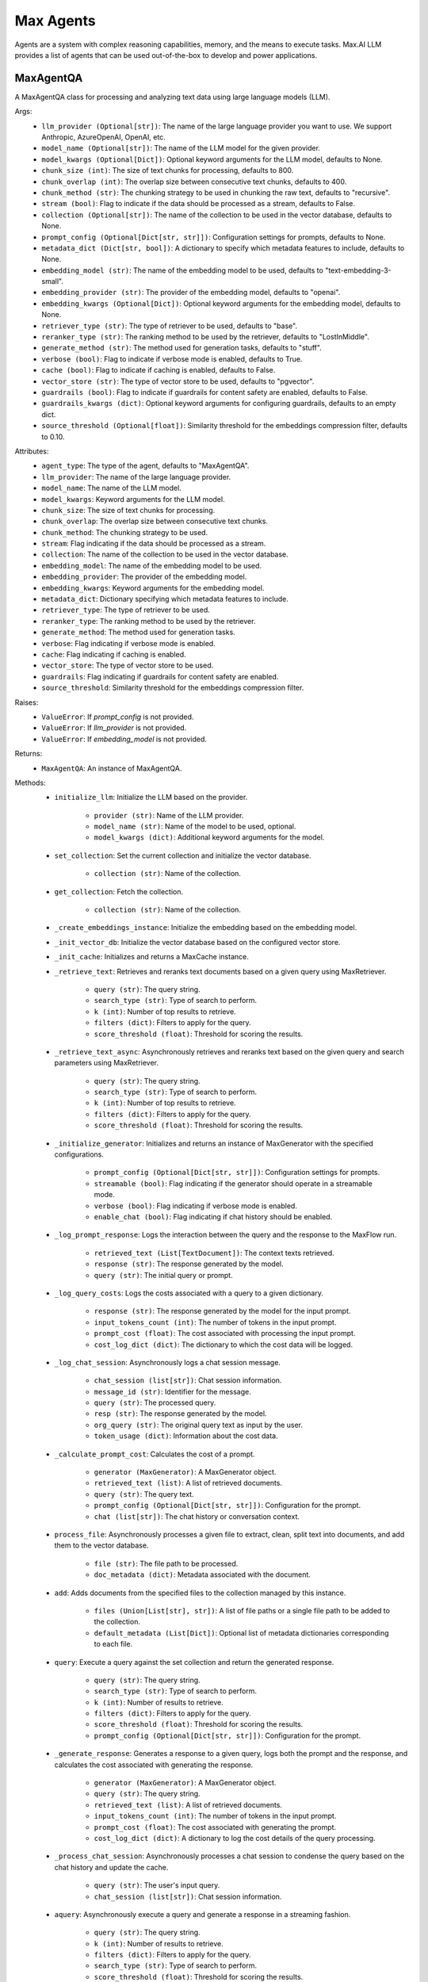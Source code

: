 Max Agents
==========

Agents are a system with complex reasoning capabilities, memory, and the means to execute tasks. Max.AI LLM provides a list of agents that can be used out-of-the-box to develop and power applications.

MaxAgentQA
**********
A MaxAgentQA class for processing and analyzing text data using large language models (LLM).

Args:
    - ``llm_provider (Optional[str])``: The name of the large language provider you want to use. We support Anthropic, AzureOpenAI, OpenAI, etc.
    - ``model_name (Optional[str])``: The name of the LLM model for the given provider.
    - ``model_kwargs (Optional[Dict])``: Optional keyword arguments for the LLM model, defaults to None.
    - ``chunk_size (int)``: The size of text chunks for processing, defaults to 800.
    - ``chunk_overlap (int)``: The overlap size between consecutive text chunks, defaults to 400.
    - ``chunk_method (str)``: The chunking strategy to be used in chunking the raw text, defaults to "recursive".
    - ``stream (bool)``: Flag to indicate if the data should be processed as a stream, defaults to False.
    - ``collection (Optional[str])``: The name of the collection to be used in the vector database, defaults to None.
    - ``prompt_config (Optional[Dict[str, str]])``: Configuration settings for prompts, defaults to None.
    - ``metadata_dict (Dict[str, bool])``: A dictionary to specify which metadata features to include, defaults to None.
    - ``embedding_model (str)``: The name of the embedding model to be used, defaults to "text-embedding-3-small".
    - ``embedding_provider (str)``: The provider of the embedding model, defaults to "openai".
    - ``embedding_kwargs (Optional[Dict])``: Optional keyword arguments for the embedding model, defaults to None.
    - ``retriever_type (str)``: The type of retriever to be used, defaults to "base".
    - ``reranker_type (str)``: The ranking method to be used by the retriever, defaults to "LostInMiddle".
    - ``generate_method (str)``: The method used for generation tasks, defaults to "stuff".
    - ``verbose (bool)``: Flag to indicate if verbose mode is enabled, defaults to True.
    - ``cache (bool)``: Flag to indicate if caching is enabled, defaults to False.
    - ``vector_store (str)``: The type of vector store to be used, defaults to "pgvector".
    - ``guardrails (bool)``: Flag to indicate if guardrails for content safety are enabled, defaults to False.
    - ``guardrails_kwargs (dict)``: Optional keyword arguments for configuring guardrails, defaults to an empty dict.
    - ``source_threshold (Optional[float])``: Similarity threshold for the embeddings compression filter, defaults to 0.10.

Attributes:
    - ``agent_type``: The type of the agent, defaults to "MaxAgentQA".
    - ``llm_provider``: The name of the large language provider.
    - ``model_name``: The name of the LLM model.
    - ``model_kwargs``: Keyword arguments for the LLM model.
    - ``chunk_size``: The size of text chunks for processing.
    - ``chunk_overlap``: The overlap size between consecutive text chunks.
    - ``chunk_method``: The chunking strategy to be used.
    - ``stream``: Flag indicating if the data should be processed as a stream.
    - ``collection``: The name of the collection to be used in the vector database.
    - ``embedding_model``: The name of the embedding model to be used.
    - ``embedding_provider``: The provider of the embedding model.
    - ``embedding_kwargs``: Keyword arguments for the embedding model.
    - ``metadata_dict``: Dictionary specifying which metadata features to include.
    - ``retriever_type``: The type of retriever to be used.
    - ``reranker_type``: The ranking method to be used by the retriever.
    - ``generate_method``: The method used for generation tasks.
    - ``verbose``: Flag indicating if verbose mode is enabled.
    - ``cache``: Flag indicating if caching is enabled.
    - ``vector_store``: The type of vector store to be used.
    - ``guardrails``: Flag indicating if guardrails for content safety are enabled.
    - ``source_threshold``: Similarity threshold for the embeddings compression filter.

Raises:
    - ``ValueError``: If `prompt_config` is not provided.
    - ``ValueError``: If `llm_provider` is not provided.
    - ``ValueError``: If `embedding_model` is not provided.

Returns:
    - ``MaxAgentQA``: An instance of MaxAgentQA.

Methods:
    - ``initialize_llm``: Initialize the LLM based on the provider.

        - ``provider (str)``: Name of the LLM provider.
        - ``model_name (str)``: Name of the model to be used, optional.
        - ``model_kwargs (dict)``: Additional keyword arguments for the model.

    - ``set_collection``: Set the current collection and initialize the vector database.

        - ``collection (str)``: Name of the collection.

    - ``get_collection``: Fetch the collection.

        - ``collection (str)``: Name of the collection.

    - ``_create_embeddings_instance``: Initialize the embedding based on the embedding model.

    - ``_init_vector_db``: Initialize the vector database based on the configured vector store.

    - ``_init_cache``: Initializes and returns a MaxCache instance.

    - ``_retrieve_text``: Retrieves and reranks text documents based on a given query using MaxRetriever.

        - ``query (str)``: The query string.
        - ``search_type (str)``: Type of search to perform.
        - ``k (int)``: Number of top results to retrieve.
        - ``filters (dict)``: Filters to apply for the query.
        - ``score_threshold (float)``: Threshold for scoring the results.

    - ``_retrieve_text_async``: Asynchronously retrieves and reranks text based on the given query and search parameters using MaxRetriever.

        - ``query (str)``: The query string.
        - ``search_type (str)``: Type of search to perform.
        - ``k (int)``: Number of top results to retrieve.
        - ``filters (dict)``: Filters to apply for the query.
        - ``score_threshold (float)``: Threshold for scoring the results.

    - ``_initialize_generator``: Initializes and returns an instance of MaxGenerator with the specified configurations.

        - ``prompt_config (Optional[Dict[str, str]])``: Configuration settings for prompts.
        - ``streamable (bool)``: Flag indicating if the generator should operate in a streamable mode.
        - ``verbose (bool)``: Flag indicating if verbose mode is enabled.
        - ``enable_chat (bool)``: Flag indicating if chat history should be enabled.

    - ``_log_prompt_response``: Logs the interaction between the query and the response to the MaxFlow run.

        - ``retrieved_text (List[TextDocument])``: The context texts retrieved.
        - ``response (str)``: The response generated by the model.
        - ``query (str)``: The initial query or prompt.

    - ``_log_query_costs``: Logs the costs associated with a query to a given dictionary.

        - ``response (str)``: The response generated by the model for the input prompt.
        - ``input_tokens_count (int)``: The number of tokens in the input prompt.
        - ``prompt_cost (float)``: The cost associated with processing the input prompt.
        - ``cost_log_dict (dict)``: The dictionary to which the cost data will be logged.

    - ``_log_chat_session``: Asynchronously logs a chat session message.

        - ``chat_session (list[str])``: Chat session information.
        - ``message_id (str)``: Identifier for the message.
        - ``query (str)``: The processed query.
        - ``resp (str)``: The response generated by the model.
        - ``org_query (str)``: The original query text as input by the user.
        - ``token_usage (dict)``: Information about the cost data.

    - ``_calculate_prompt_cost``: Calculates the cost of a prompt.

        - ``generator (MaxGenerator)``: A MaxGenerator object.
        - ``retrieved_text (list)``: A list of retrieved documents.
        - ``query (str)``: The query text.
        - ``prompt_config (Optional[Dict[str, str]])``: Configuration for the prompt.
        - ``chat (list[str])``: The chat history or conversation context.

    - ``process_file``: Asynchronously processes a given file to extract, clean, split text into documents, and add them to the vector database.

        - ``file (str)``: The file path to be processed.
        - ``doc_metadata (dict)``: Metadata associated with the document.

    - ``add``: Adds documents from the specified files to the collection managed by this instance.

        - ``files (Union[List[str], str])``: A list of file paths or a single file path to be added to the collection.
        - ``default_metadata (List[Dict])``: Optional list of metadata dictionaries corresponding to each file.

    - ``query``: Execute a query against the set collection and return the generated response.

        - ``query (str)``: The query string.
        - ``search_type (str)``: Type of search to perform.
        - ``k (int)``: Number of results to retrieve.
        - ``filters (dict)``: Filters to apply for the query.
        - ``score_threshold (float)``: Threshold for scoring the results.
        - ``prompt_config (Optional[Dict[str, str]])``: Configuration for the prompt.

    - ``_generate_response``: Generates a response to a given query, logs both the prompt and the response, and calculates the cost associated with generating the response.

        - ``generator (MaxGenerator)``: A MaxGenerator object.
        - ``query (str)``: The query string.
        - ``retrieved_text (list)``: A list of retrieved documents.
        - ``input_tokens_count (int)``: The number of tokens in the input prompt.
        - ``prompt_cost (float)``: The cost associated with generating the prompt.
        - ``cost_log_dict (dict)``: A dictionary to log the cost details of the query processing.

    - ``_process_chat_session``: Asynchronously processes a chat session to condense the query based on the chat history and update the cache.

        - ``query (str)``: The user's input query.
        - ``chat_session (list[str])``: Chat session information.

    - ``aquery``: Asynchronously execute a query and generate a response in a streaming fashion.

        - ``query (str)``: The query string.
        - ``k (int)``: Number of results to retrieve.
        - ``filters (dict)``: Filters to apply for the query.
        - ``search_type (str)``: Type of search to perform.
        - ``score_threshold (float)``: Threshold for scoring the results.
        - ``prompt_config (Optional[Dict[str, str]])``: Configuration for the prompt.
        - ``chat_session (list)``: Chat session information, if available.
        - ``message_id (str)``: Identifier for the message, if applicable.

    - ``_pre_generation_check_llm``: LLM to make pregeneration calls, hardcoded to GPT-4.

        - ``None``: No arguments needed.
            
    >>> from maxaillm.app.agent import MaxAgentQA
    >>> agent = MaxAgentQA(
    ...     llm_provider="anthropic",
    ...     model_name ="claude-2", 
    ...     chunk_size=1000,
    ...     stream=True, 
    ...     collection="myCollection", 
    ...     prompt_config=myPromptConfig
    ... )


MaxMultiModalAgentQA
*********************
MaxMultiModalAgentQA class for processing and analyzing text and image data using large language models (LLM).

Args:
    - ``llm_provider (Optional[str])``: The name of the large language provider you want to use. We support Anthropic, AzureOpenAI, OpenAI, etc.
    - ``model_name (Optional[str])``: The name of the LLM model for the given provider.
    - ``model_kwargs (Optional[Dict])``: Optional keyword arguments for the LLM model, defaults to None.
    - ``doc_store_kwargs (Optional[Dict])``: Optional keyword arguments for the doc store, defaults to None.
    - ``chunk_size (int)``: The size of text chunks for processing, defaults to 800.
    - ``chunk_overlap (int)``: The overlap size between consecutive text chunks, defaults to 400.
    - ``chunk_method (str)``: The chunking strategy to be used in chunking the raw text, defaults to "recursive".
    - ``stream (bool)``: Flag to indicate if the data should be processed as a stream, defaults to False.
    - ``collection (Optional[str])``: The name of the collection to be used in the vector database, defaults to None.
    - ``prompt_config (Optional[Dict[str, str]])``: Configuration settings for prompts, defaults to None.
    - ``metadata_dict (Dict[str, bool])``: A dictionary to specify which metadata features to include, defaults to a predefined set.
    - ``embedding_model (str)``: The name of the embedding model to be used, defaults to "text-embedding-3-small".
    - ``embedding_provider (str)``: The provider of the embedding model, defaults to "openai".
    - ``embedding_kwargs (Optional[Dict])``: Optional keyword arguments for the embedding model, defaults to None.
    - ``retriever_type (str)``: The type of retriever to be used, defaults to "base".
    - ``reranker_type (str)``: The ranking method to be used by the retriever, defaults to "LostInMiddle".
    - ``generate_method (str)``: The method used for generation tasks, defaults to "stuff".
    - ``verbose (bool)``: Flag to indicate if verbose mode is enabled, defaults to True.
    - ``cache (bool)``: Flag to indicate if caching is enabled, defaults to False.
    - ``vector_store (str)``: The type of vector store to be used, defaults to "pgvector".
    - ``guardrails (bool)``: Flag to indicate if guardrails for content safety are enabled, defaults to False.
    - ``guardrails_kwargs (dict)``: Optional keyword arguments for configuring guardrails, defaults to an empty dict.
    - ``source_threshold (Optional[float])``: Similarity threshold for the embeddings compression filter, defaults to 0.10.

Attributes:
    - ``agent_type``: The type of the agent, defaults to "MaxMultiModalAgentQA".
    - ``doc_store_kwargs``: Keyword arguments for the document store.
    - ``doc_store``: The document store instance.
    - ``doc_store_id_key``: The key used for identifying documents in the store.
    - ``llm_provider``: The name of the large language provider.
    - ``model_name``: The name of the LLM model.
    - ``model_kwargs``: Keyword arguments for the LLM model.
    - ``chunk_size``: The size of text chunks for processing.
    - ``chunk_overlap``: The overlap size between consecutive text chunks.
    - ``chunk_method``: The chunking strategy to be used.
    - ``stream``: Flag indicating if the data should be processed as a stream.
    - ``collection``: The name of the collection to be used in the vector database.
    - ``prompt_config``: Configuration settings for prompts.
    - ``metadata_dict``: Dictionary specifying which metadata features to include.
    - ``embedding_model``: The name of the embedding model to be used.
    - ``embedding_provider``: The provider of the embedding model.
    - ``embedding_kwargs``: Keyword arguments for the embedding model.
    - ``retriever_type``: The type of retriever to be used.
    - ``reranker_type``: The ranking method to be used by the retriever.
    - ``generate_method``: The method used for generation tasks.
    - ``verbose``: Flag indicating if verbose mode is enabled.
    - ``cache``: Flag indicating if caching is enabled.
    - ``vector_store``: The type of vector store to be used.
    - ``guardrails``: Flag indicating if guardrails for content safety are enabled.
    - ``source_threshold``: Similarity threshold for the embeddings compression filter.

Raises:
    - ``ValueError``: If `prompt_config` is not provided.
    - ``ValueError``: If `llm_provider` is not provided.

Returns:
    - ``MaxMultiModalAgentQA``: An instance of MaxMultiModalAgentQA.

Methods:
    - ``set_collection``: Set the current collection and initialize the vector database.

        - ``collection (str)``: Name of the collection.

    - ``process_file``: Asynchronously processes a given file to extract, clean, split text into documents, and add them to the vector database.

        - ``file (str)``: The file path of the document to be processed.
        - ``doc_metadata (dict)``: Metadata associated with the document to be processed.

    - ``query``: Execute a query against the set collection and return the generated response leveraging images and extracted tables.

        - ``query (str)``: The query string.
        - ``search_type (str)``: Type of search to perform.
        - ``k (int)``: Number of results to retrieve.
        - ``filters (dict)``: Filters to apply for the query.
        - ``score_threshold (float)``: Threshold for scoring the results.
        - ``prompt_config (Optional[Dict[str, str]])``: Configuration for the prompt.

    - ``_generate_response``: Generates a response for a given query.

        - ``generator (MaxMultiModelGenerator)``: The generator object used for generating responses.
        - ``query (str)``: The user's query.
        - ``retrieved_text (str)``: The text context retrieved.
        - ``retrieved_images (list)``: The image context retrieved.
        - ``input_tokens_count (int)``: The number of tokens in the input query and context.
        - ``prompt_cost (float)``: The cost associated with generating the prompt.
        - ``cost_log_dict (dict)``: A dictionary for logging costs.

    - ``_retrieve_text``: Retrieves text based on a given query.

        - ``query (str)``: The search query.
        - ``search_type (str)``: The type of search to perform.
        - ``k (int)``: The number of top results to retrieve.
        - ``filters (dict)``: Filters to apply to the search query.
        - ``score_threshold (float)``: The minimum score threshold for retrieved results.

    - ``aquery``: Asynchronously executes a query against a collection and generates a response in a streaming fashion.

        - ``query (str)``: The query string.
        - ``k (int)``: Number of results to retrieve.
        - ``filters (dict)``: Filters to apply for the query.
        - ``search_type (str)``: Type of search to perform.
        - ``score_threshold (float)``: Threshold for scoring the results.
        - ``prompt_config (Optional[Dict[str, str]])``: Configuration for the prompt.
        - ``chat_session (list)``: Chat session information, if available.
        - ``message_id (str)``: Identifier for the message, if applicable.

    - ``_retrieve_text_async``: Asynchronously retrieves text data based on a given query.

        - ``query (str)``: The search query.
        - ``search_type (str)``: The type of search to perform.
        - ``k (int)``: The number of top results to retrieve.
        - ``filters (dict)``: Filters to apply to the search query.
        - ``score_threshold (float)``: The minimum score threshold for retrieved results.

    - ``resize_image``: Resizes an image if its dimensions exceed a maximum size, maintaining the aspect ratio.

        - ``max_image (object)``: An object containing the image data.

    - ``is_valid_image``: Validates an image based on its size, format, dimensions, and animation properties.

        - ``image_data (object)``: An object containing the image data.

    - ``_extract_and_save_images``: Extracts images from a given file using a specified extractor, filters valid images, and resizes them.

        - ``file (str or file-like object)``: The file from which images are to be extracted.
        - ``extractor (MaxDocumentExtractor)``: A MaxDocumentExtractor object.
        - ``extracted_images_dir (str)``: The directory where the extracted images will be saved.

    - ``_extract_tables``: Extracts tables from a given document file using the specified extractor tool.

        - ``file (str)``: The path to the document file from which tables are to be extracted.
        - ``extractor (MaxDocumentExtractor)``: A MaxDocumentExtractor object.

    - ``_add_image_documents``: Adds image documents to the retriever's vector and document stores.

        - ``retriever (Retriever)``: A retriever instance.
        - ``max_image_docs (List[object])``: An object containing the image data.
        - ``metadata_ext (Dict[str, Any])``: A dictionary containing additional metadata to be included in each summary document.

    - ``_initialize_generator``: Initializes a MaxMultiModelGenerator model with the specified configurations.

        - ``prompt_config (Dict[str, Any])``: Configuration settings for prompts.
        - ``streamable (bool)``: Flag to indicate if the generation process should be streamable.
        - ``verbose (bool)``: Flag to enable verbose mode.
        - ``enable_chat (bool)``: Flag to enable chat history in the generation process.
        

    >>> from maxaillm.agents.MaxMultiModalQA import MaxMultiModalAgentQA
    >>> agent = MaxMultiModalAgentQA(
    ...     llm_provider="anthropic",
    ...     model_name ="claude-2",
    ...     chunk_size=1000,
    ...     stream=True,
    ...     collection="myCollection",
    ...     prompt_config=myPromptConfig
    ... )
    
    
MaxGraphAgentQA
****************
A MaxGraphAgentQA for processing and analyzing text data using large language models (LLM).

Args:
    - ``llm_provider (str, Optional)``: The name of the large language provider you want to use. Defaults to None.
    - ``model_name (str, Optional)``: The name of the LLM model for the given provider. Defaults to None.
    - ``model_kwargs (Dict, Optional)``: Optional keyword arguments for the LLM model. Defaults to None.
    - ``doc_store_kwargs (Dict, Optional)``: Optional keyword arguments for the doc store. Defaults to None.
    - ``chunk_size (int, Optional)``: The size of text chunks for processing. Defaults to 800.
    - ``chunk_overlap (int, Optional)``: The overlap size between consecutive text chunks. Defaults to 400.
    - ``chunk_method (str, Optional)``: The chunking strategy to be used in chunking the raw text. Defaults to "recursive".
    - ``stream (bool, Optional)``: Flag to indicate if the data should be processed as a stream. Defaults to False.
    - ``collection (str, Optional)``: The name of the collection to be used in the vector database. Defaults to None.
    - ``prompt_config (Dict[str, str], Optional)``: Configuration settings for prompts. Defaults to None.
    - ``metadata_dict (Dict[str, bool], Optional)``: A dictionary to specify which metadata features to include. Defaults to a predefined set.
    - ``embedding_model (str, Optional)``: The name of the embedding model to be used. Defaults to "text-embedding-3-small".
    - ``embedding_provider (str, Optional)``: The provider of the embedding model. Defaults to "openai".
    - ``embedding_kwargs (Dict, Optional)``: Optional keyword arguments for the embedding model. Defaults to None.
    - ``retriever_type (str, Optional)``: The type of retriever to be used. Defaults to "base".
    - ``reranker_type (str, Optional)``: The ranking method to be used by the retriever. Defaults to "LostInMiddle".
    - ``generate_method (str, Optional)``: The method used for generation tasks. Defaults to "stuff".
    - ``verbose (bool, Optional)``: Flag to indicate if verbose mode is enabled. Defaults to True.
    - ``cache (bool, Optional)``: Flag to indicate if caching is enabled. Defaults to False.
    - ``vector_store (str, Optional)``: The type of vector store to be used. Defaults to "pgvector".
    - ``guardrails (bool, Optional)``: Flag to indicate if guardrails are enabled. Defaults to False.
    - ``guardrails_config (GuardrailConfiguration, Optional)``: Configuration for guardrails. Defaults to None.
    - ``source_threshold (float, Optional)``: Similarity threshold for the embeddings compression filter. Defaults to 0.10.

Attributes:
    - ``agent_type``: The type of the agent.

Raises:
    - ``Exception``: If an error occurs during initialization.

Returns:
    - ``MaxGraphAgentQA``: An instance of MaxGraphAgentQA.

Methods:
    - ``set_collection``: Sets the current collection and initializes the vector database.

        - Args:
            - ``collection (str)``: Name of the collection.

    - ``process_file``: Processes a given file to extract, clean, split text into documents, and add them to the vector database.

        - Args:
            - ``file``: The file path to be processed.
            - ``doc_metadata``: Metadata associated with the document.

        - Returns:
            - ``bool``: True if the file was processed successfully.

        - Raises:
            - ``Exception``: If an error occurs during file processing.

    - ``query``: Executes a query against the set collection and returns the generated response.

        - Args:
            - ``query (str, Optional)``: The query string. Defaults to "".
            - ``search_type (str, Optional)``: Type of search to perform. Defaults to "mmr".
            - ``k (int, Optional)``: Number of results to retrieve. Defaults to 10.
            - ``filters (dict, Optional)``: Filters to apply for the query. Defaults to {}.
            - ``score_threshold (float, Optional)``: Threshold for scoring the results. Defaults to 0.05.
            - ``prompt_config (Optional)``: Configuration for the prompt. Defaults to None.

        - Returns:
            - ``str``: The response generated by the generator.

        - Raises:
            - ``Exception``: If the collection is not set or other errors occur during processing.

    - ``_generate_response``: Generates a response using the generator.

        - Args:
            - ``generator``: The generator to use.
            - ``query``: The query string.
            - ``retrieved_text``: The retrieved text.
            - ``retrieved_images``: The retrieved images.
            - ``input_tokens_count``: The count of input tokens.
            - ``prompt_cost``: The cost of the prompt.
            - ``cost_log_dict``: The cost log dictionary.

        - Returns:
            - ``str``: The generated response.

        - Raises:
            - ``Exception``: If an error occurs during response generation.

    - ``_retrieve_text``: Retrieves text based on the query.

        - Args:
            - ``query``: The query string.
            - ``search_type``: The type of search to perform.
            - ``k``: The number of results to retrieve.
            - ``filters``: The filters to apply.
            - ``score_threshold``: The score threshold.

        - Returns:
            - ``list``: The list of retrieved text.

        - Raises:
            - ``Exception``: If an error occurs during text retrieval and reranking.

    - ``_log_chat_session``: Logs the chat session.

        - Args:
            - ``chat_session``: The chat session information.
            - ``message_id``: The message identifier.
            - ``chunks``: The chunks of text.
            - ``resp``: The response.
            - ``org_query``: The original query.
            - ``graph``: The graph information.

        - Raises:
            - ``Exception``: If an error occurs during chat session logging.

    - ``aquery``: Asynchronously executes a query and generates a response in a streaming fashion.

        - Args:
            - ``query (str, Optional)``: The query string. Defaults to "".
            - ``k (int, Optional)``: Number of results to retrieve. Defaults to 10.
            - ``filters (dict, Optional)``: Filters to apply for the query. Defaults to {}.
            - ``search_type (str, Optional)``: Type of search to perform. Defaults to "mmr".
            - ``score_threshold (float, Optional)``: Threshold for scoring the results. Defaults to 0.05.
            - ``prompt_config (Optional)``: Configuration for the prompt. Defaults to None.
            - ``chat_session (list, Optional)``: Chat session information. Defaults to [].
            - ``message_id (Optional)``: Identifier for the message. Defaults to None.
            - ``citation (bool, Optional)``: Flag to indicate if citation is enabled. Defaults to False.

        - Returns:
            - ``AsyncGenerator``: Yields tokens of the generated response.

        - Raises:
            - ``Exception``: If the collection is not set or if other errors occur during processing.


SourceProvider
**************
SourceProvider class for retrieving and managing sources using large language models (LLM).

Args:
    - ``llm (BaseLLM)``: An instance of a BaseLLM class.
    - ``embedding_model (MaxLangchainEmbeddings)``: An instance of MaxLangchainEmbeddings class for generating embeddings from text.
    - ``vectordb (MaxLangchainVectorStore)``: An instance of MaxLangchainVectorStore class for storing and retrieving vector embeddings.
    - ``doc_store (Optional[Any])``: A document store for storing raw documents. Defaults to None.
    - ``retriever_type (str)``: The type of retriever to be used for fetching documents. Defaults to "base".
    - ``reranker_type (str)``: The type of reranker to be used for re-ranking the retrieved documents. Defaults to "LostInMiddle".
    - ``collection (Optional[str])``: The name of the collection to be used in the vector database. Defaults to None.
    - ``stream (Optional[bool])``: Flag to indicate if the data should be processed as a stream. Defaults to True.
    - ``source_threshold (Optional[float])``: Similarity threshold for the embeddings compression filter. Defaults to 0.10.

Attributes:
    - ``llm``: The large language model instance.
    - ``embedding_model``: The embedding model instance.
    - ``vectordb``: The vector database instance.
    - ``doc_store``: The document store instance.
    - ``retriever_type``: The type of retriever.
    - ``reranker_type``: The type of reranker.
    - ``stream``: Flag indicating if the data should be processed as a stream.
    - ``source_threshold``: Similarity threshold for the embeddings compression filter.


Methods:
    - ``_retrieve_text_async``: Asynchronously retrieves and reranks text based on the given query and search parameters using MaxRetriever.

        - ``vectordb (MaxLangchainVectorStore)``: The instance of the vector database.
        - ``query (str)``: The query string.
        - ``search_type (str)``: Type of search to perform.
        - ``k (int)``: The number of top results to retrieve.
        - ``filters (dict)``: Filters to apply for the query.
        - ``score_threshold (float)``: Threshold for scoring the results.

    - ``get_sources``: Retrieve and return sources related to a given query.

        - ``query (str)``: The query string for which sources are to be retrieved.
        - ``filter_type (str)``: The type of filter used for source retrieval ('embeddings' or 'llm'). Defaults to 'embeddings'.

    - ``get_chunks``: Retrieve and return text chunks related to a given query using different retrieval methods.

        - ``query (str)``: The query string for which text chunks are to be retrieved.
        - ``filter_type (str)``: The retrieval method ('vanilla', 'llm', 'embeddings'). Defaults to 'vanilla'.
        - ``search_type (str)``: The type of search to be performed (e.g., 'mmr'). Defaults to 'mmr'.
        - ``k (int)``: The number of results to retrieve. Defaults to 10.
        - ``filters (dict)``: Any filters to apply to the search query. Defaults to empty dict.
        - ``score_threshold (float)``: The threshold score for including a document in the results. Defaults to 0.05.

    >>> from maxaillm.agents.SourceProvider import SourceProvider
    >>> from maxaillm.data.embeddings.MaxOpenAIEmbeddings import MaxOpenAIEmbeddings
    >>> from maxaillm.data.vectorstore.MaxPGVector import MaxPGVector
    >>> from maxaillm.model.llm import MaxOpenAILLM
    >>> llm = MaxOpenAILLM(model_name="gpt-3.5-turbo")
    >>> embedding_model = MaxOpenAIEmbeddings(model_name="text-embedding-3-small")
    >>> vectordb = MaxPGVector(
    ...     collection_name="collection_name",
    ...     embedding_function=embedding_model
    ... )
    >>> sources = SourceProvider(
    ...     llm=llm, 
    ...     embedding_model=embedding_model, 
    ...     source_threshold=0.5, 
    ...     vectordb=vectordb
    ... )

